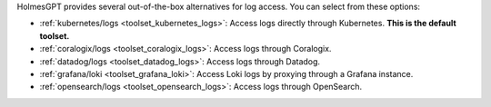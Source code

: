 HolmesGPT provides several out-of-the-box alternatives for log access. You can select from these options:

* :ref:`kubernetes/logs <toolset_kubernetes_logs>`: Access logs directly through Kubernetes. **This is the default toolset.**
* :ref:`coralogix/logs <toolset_coralogix_logs>`: Access logs through Coralogix.
* :ref:`datadog/logs <toolset_datadog_logs>`: Access logs through Datadog.
* :ref:`grafana/loki <toolset_grafana_loki>`: Access Loki logs by proxying through a Grafana instance.
* :ref:`opensearch/logs <toolset_opensearch_logs>`: Access logs through OpenSearch.
